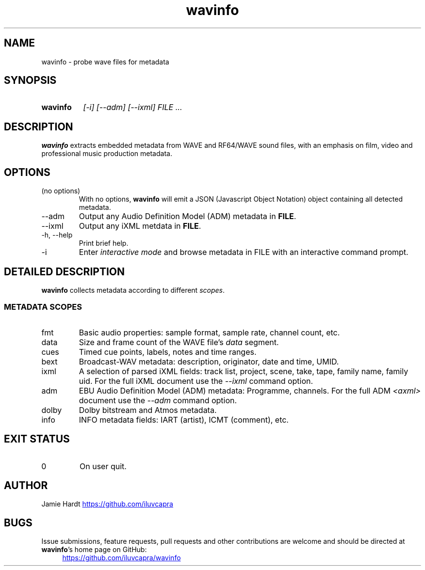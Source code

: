 .TH wavinfo 1 "2023-11-07" "Jamie Hardt" "User Manuals"
.SH NAME 
wavinfo \- probe wave files for metadata
.SH SYNOPSIS
.SY wavinfo
.I "[\-i]"
.I "[\-\-adm]"
.I "[\-\-ixml]"
.I FILE ...
.SH DESCRIPTION
.B wavinfo 
extracts embedded metadata from WAVE and RF64/WAVE sound files, with an
emphasis on film, video and professional music production metadata.
.SH OPTIONS
.IP "(no options)"
With no options, 
.B wavinfo 
will emit a JSON (Javascript Object Notation) object containing all 
detected metadata.
.IP "\-\-adm"
Output any Audio Definition Model (ADM) metadata in 
.BR FILE .
.IP "\-\-ixml"
Output any iXML metdata in 
.BR FILE .
.IP "\-h, \-\-help"
Print brief help.
.IP "\-i"
Enter 
.I "interactive mode"
and browse metadata in FILE with an interactive command prompt.
.SH DETAILED DESCRIPTION
.B wavinfo 
collects metadata according to different 
.IR scopes .
.SS METADATA SCOPES
.IP fmt
Basic audio properties: sample format, sample rate, channel count, etc.
.IP data
Size and frame count of the WAVE file's 
.I data 
segment.
.IP cues
Timed cue points, labels, notes and time ranges.
.IP bext 
Broadcast-WAV metadata: description, originator, date and time, UMID.
.IP ixml 
A selection of parsed iXML fields: track list, project, scene, take, tape,
family name, family uid. For the full iXML document use the 
.IR \-\-ixml 
command option.
.IP adm 
EBU Audio Definition Model (ADM) metadata: Programme, channels. For the full 
ADM 
.I <axml>
document use the 
.IR \-\-adm 
command option.
.IP dolby
Dolby bitstream and Atmos metadata.
.IP info 
INFO metadata fields: IART (artist), ICMT (comment), etc.
.SH EXIT STATUS
.IP 0
On user quit.
.SH AUTHOR
Jamie Hardt 
.UR https://github.com/iluvcapra
.UE
.SH BUGS
Issue submissions, feature requests, pull requests and other contributions 
are welcome and should be directed at 
.BR wavinfo 's
home page on GitHub:
.RS 4
.UR https://github.com/iluvcapra/wavinfo 
.UE
.\" .SH SEE ALSO
.\" .BR "ffmpeg" "(1),"

